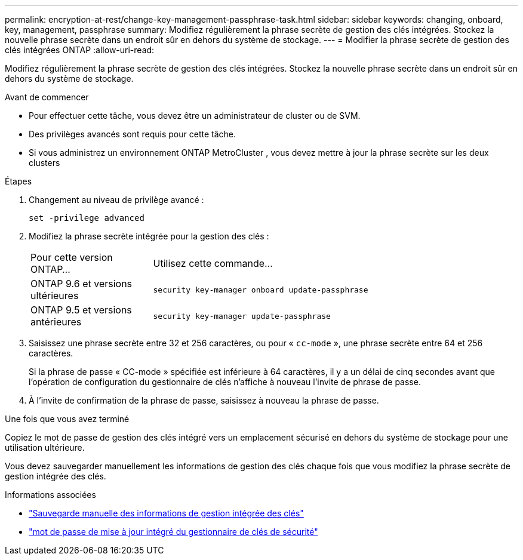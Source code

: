---
permalink: encryption-at-rest/change-key-management-passphrase-task.html 
sidebar: sidebar 
keywords: changing, onboard, key, management, passphrase 
summary: Modifiez régulièrement la phrase secrète de gestion des clés intégrées.  Stockez la nouvelle phrase secrète dans un endroit sûr en dehors du système de stockage. 
---
= Modifier la phrase secrète de gestion des clés intégrées ONTAP
:allow-uri-read: 


[role="lead"]
Modifiez régulièrement la phrase secrète de gestion des clés intégrées.  Stockez la nouvelle phrase secrète dans un endroit sûr en dehors du système de stockage.

.Avant de commencer
* Pour effectuer cette tâche, vous devez être un administrateur de cluster ou de SVM.
* Des privilèges avancés sont requis pour cette tâche.
* Si vous administrez un environnement ONTAP MetroCluster , vous devez mettre à jour la phrase secrète sur les deux clusters


.Étapes
. Changement au niveau de privilège avancé :
+
`set -privilege advanced`

. Modifiez la phrase secrète intégrée pour la gestion des clés :
+
[cols="25,75"]
|===


| Pour cette version ONTAP... | Utilisez cette commande... 


 a| 
ONTAP 9.6 et versions ultérieures
 a| 
`security key-manager onboard update-passphrase`



 a| 
ONTAP 9.5 et versions antérieures
 a| 
`security key-manager update-passphrase`

|===
. Saisissez une phrase secrète entre 32 et 256 caractères, ou pour « `cc-mode` », une phrase secrète entre 64 et 256 caractères.
+
Si la phrase de passe « CC-mode » spécifiée est inférieure à 64 caractères, il y a un délai de cinq secondes avant que l'opération de configuration du gestionnaire de clés n'affiche à nouveau l'invite de phrase de passe.

. À l'invite de confirmation de la phrase de passe, saisissez à nouveau la phrase de passe.


.Une fois que vous avez terminé
Copiez le mot de passe de gestion des clés intégré vers un emplacement sécurisé en dehors du système de stockage pour une utilisation ultérieure.

Vous devez sauvegarder manuellement les informations de gestion des clés chaque fois que vous modifiez la phrase secrète de gestion intégrée des clés.

.Informations associées
* link:backup-key-management-information-manual-task.html["Sauvegarde manuelle des informations de gestion intégrée des clés"]
* link:https://docs.netapp.com/us-en/ontap-cli/security-key-manager-onboard-update-passphrase.html["mot de passe de mise à jour intégré du gestionnaire de clés de sécurité"^]

